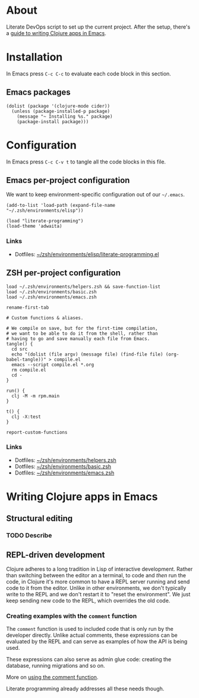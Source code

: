 * About

Literate DevOps script to set up the current project. After the setup, there's a [[#writing-clojure-apps-in-emacs][guide to writing Clojure apps in Emacs]].

* Installation

In Emacs press =C-c C-c= to evaluate each code block in this section.

** Emacs packages

#+BEGIN_SRC elisp :results silent
  (dolist (package '(clojure-mode cider))
    (unless (package-installed-p package)
      (message "~ Installing %s." package)
      (package-install package)))
#+END_SRC

* Configuration

In Emacs press =C-c C-v t= to tangle all the code blocks in this file.

** Emacs per-project configuration

We want to keep environment-specific configuration out of our =~/.emacs=.

#+BEGIN_SRC elisp :tangle emacs.el
  (add-to-list 'load-path (expand-file-name "~/.zsh/environments/elisp"))

  (load "literate-programming")
  (load-theme 'adwaita)
#+END_SRC

*** Links

- Dotfiles: [[https://github.com/jakub-stastny/dotfiles/blob/master/.zsh/environments/elisp/literate-programming.el][~/zsh/environments/elisp/literate-programming.el]]

** ZSH per-project configuration

#+BEGIN_SRC shell :tangle zsh.zsh
  load ~/.zsh/environments/helpers.zsh && save-function-list
  load ~/.zsh/environments/basic.zsh
  load ~/.zsh/environments/emacs.zsh

  rename-first-tab

  # Custom functions & aliases.

  # We compile on save, but for the first-time compilation,
  # we want to be able to do it from the shell, rather than
  # having to go and save manually each file from Emacs.
  tangle() {
    cd src
    echo "(dolist (file argv) (message file) (find-file file) (org-babel-tangle))" > compile.el
    emacs --script compile.el *.org
    rm compile.el
    cd -
  }

  run() {
    clj -M -m rpm.main
  }

  t() {
    clj -X:test
  }

  report-custom-functions
#+END_SRC

*** Links

- Dotfiles: [[https://github.com/jakub-stastny/dotfiles/blob/master/.zsh/environments/helpers.zsh][~/zsh/environments/helpers.zsh]]
- Dotfiles: [[https://github.com/jakub-stastny/dotfiles/blob/master/.zsh/environments/basic.zsh][~/zsh/environments/basic.zsh]]
- Dotfiles: [[https://github.com/jakub-stastny/dotfiles/blob/master/.zsh/environments/emacs.zsh][~/zsh/environments/emacs.zsh]]

* Writing Clojure apps in Emacs
:PROPERTIES:
:CUSTOM_ID: writing-clojure-apps-in-emacs
:END:

** Structural editing
*** TODO Describe

** REPL-driven development

Clojure adheres to a long tradition in Lisp of interactive development. Rather than switching between the editor an a terminal, to code and /then/ run the code, in Clojure it's more common to have a REPL server running and send code to it from the editor. Unlike in other environments, we don't typically write to the REPL and we don't restart it to "reset the environment". We just keep sending new code to the REPL, which overrides the old code.

*** Creating examples with the =comment= function

The =comment= function is used to included code that is only run by the developer directly. Unlike actual comments, these expressions can be evaluated by the REPL and can serve as examples of how the API is being used.

These expressions can also serve as admin glue code: creating the database, running migrations and so on.

More on [[https://practical.li/clojure/repl-driven-devlopment.html][using the comment function]].

Literate programming already addresses all these needs though.
